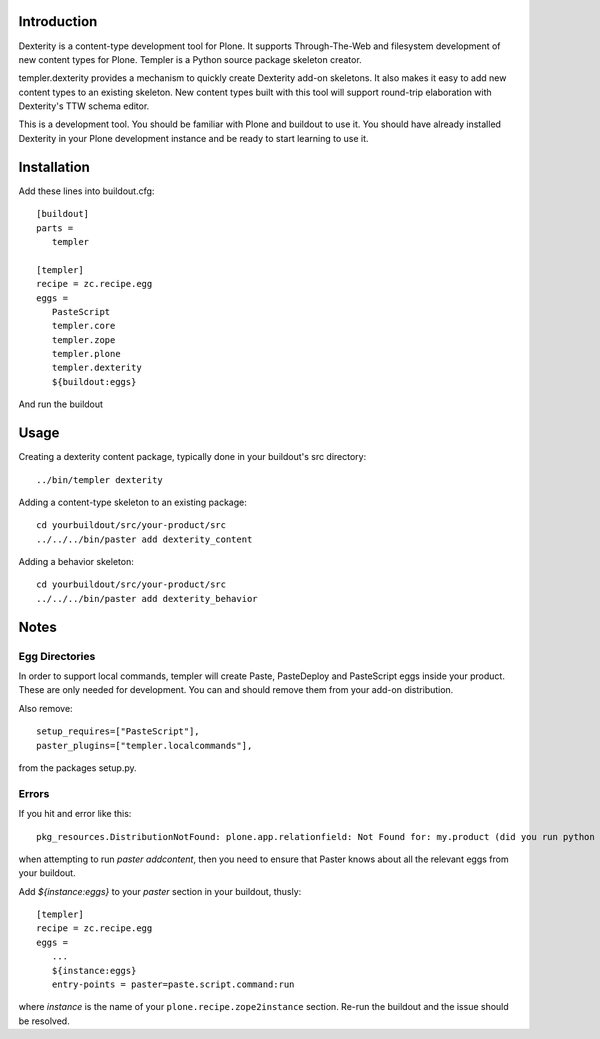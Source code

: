 Introduction
============

Dexterity is a content-type development tool for Plone. It supports
Through-The-Web and filesystem development of new content types for Plone.
Templer is a Python source package skeleton creator.

templer.dexterity provides a mechanism to quickly create Dexterity add-on
skeletons. It also makes it easy to add new content types to an existing
skeleton. New content types built with this tool will support round-trip
elaboration with Dexterity's TTW schema editor.

This is a development tool. You should be familiar with Plone and buildout to
use it. You should have already installed Dexterity in your Plone development
instance and be ready to start learning to use it.

Installation
============

Add these lines into buildout.cfg::

  [buildout]
  parts =
     templer

  [templer]
  recipe = zc.recipe.egg
  eggs =
     PasteScript
     templer.core
     templer.zope
     templer.plone
     templer.dexterity
     ${buildout:eggs}

And run the buildout

Usage
======

Creating a dexterity content package, typically done in your buildout's src
directory::

  ../bin/templer dexterity

Adding a content-type skeleton to an existing package::

  cd yourbuildout/src/your-product/src
  ../../../bin/paster add dexterity_content

Adding a behavior skeleton::

  cd yourbuildout/src/your-product/src
  ../../../bin/paster add dexterity_behavior

Notes
=====

Egg Directories
---------------

In order to support local commands, templer will create Paste,
PasteDeploy and PasteScript eggs inside your product. These are only needed
for development. You can and should remove them from your add-on distribution.

Also remove::

  setup_requires=["PasteScript"],
  paster_plugins=["templer.localcommands"],

from the packages setup.py.

Errors
------

If you hit and error like this::

  pkg_resources.DistributionNotFound: plone.app.relationfield: Not Found for: my.product (did you run python setup.py develop?)

when attempting to run `paster addcontent`, then you need to ensure that
Paster knows about all the relevant eggs from your buildout.

Add `${instance:eggs}` to your `paster` section in your buildout, thusly::

  [templer]
  recipe = zc.recipe.egg
  eggs =
     ...
     ${instance:eggs}
     entry-points = paster=paste.script.command:run

where `instance` is the name of your ``plone.recipe.zope2instance`` section.
Re-run the buildout and the issue should be resolved.

